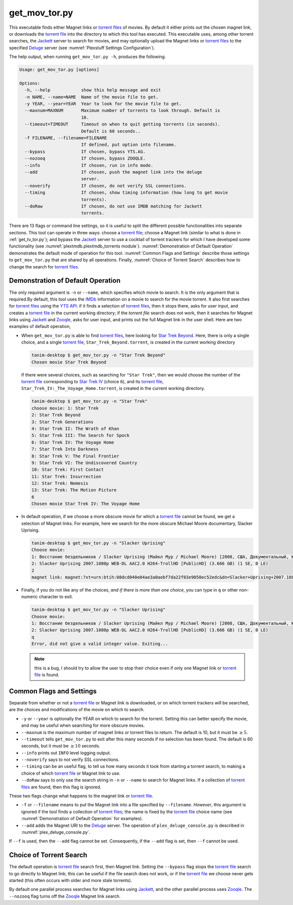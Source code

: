 .. _get_mov_tor.py_label:

================================================
get_mov_tor.py
================================================

This executable finds either Magnet links or `torrent files <torrent file_>`_ of movies. By default it either prints out the chosen magnet link, or downloads the `torrent file <torrent file_>`_ into the directory to which this tool has executed. This executable uses, among other torrent searches, the Jackett_ server to search for movies, and may optionally upload the Magnet links or `torrent files <torrent file_>`_ to the specified Deluge_ server (see :numref:`Plexstuff Settings Configuration`).

The help output, when running ``get_mov_tor.py -h``, produces the following.

.. code-block:: bash

   Usage: get_mov_tor.py [options]

   Options:
     -h, --help            show this help message and exit
     -n NAME, --name=NAME  Name of the movie file to get.
     -y YEAR, --year=YEAR  Year to look for the movie file to get.
     --maxnum=MAXNUM       Maximum number of torrents to look through. Default is
                           10.
     --timeout=TIMEOUT     Timeout on when to quit getting torrents (in seconds).
                           Default is 60 seconds..
     -f FILENAME, --filename=FILENAME
                           If defined, put option into filename.
     --bypass              If chosen, bypass YTS.AG.
     --nozooq              If chosen, bypass ZOOQLE.
     --info                If chosen, run in info mode.
     --add                 If chosen, push the magnet link into the deluge
                           server.
     --noverify            If chosen, do not verify SSL connections.
     --timing              If chosen, show timing information (how long to get movie
                           torrents).
     --doRaw               If chosen, do not use IMDB matching for Jackett
                           torrents.

There are 13 flags or command line settings, so it is useful to split the different possible functionalities into separate sections. This tool can operate in three ways: choose a `torrent file`_; choose a Magnet link (similar to what is done in :ref:`get_tv_tor.py`); and bypass the Jackett_ server to use a cocktail of torrent trackers for which I have developed some functionality (see :numref:`plextmdb.plextmdb_torrents module`). :numref:`Demonstration of Default Operation` demonstrates the default mode of operation for this tool. :numref:`Common Flags and Settings` describe those settings to ``get_mov_tor.py`` that are shared by all operations. Finally, :numref:`Choice of Torrent Search` describes how to change the search for `torrent files <torrent file_>`_.

Demonstration of Default Operation
-----------------------------------

The only required argument is ``-n`` or ``--name``, which specifies which movie to search. It is the only argument that is required.By default, this tool uses the IMDb_ information on a movie to search for the movie torrent. It also first searches for `torrent files <torrent file_>`_ using the `YTS API`_: if it finds a selection of `torrent files <torrent file_>`_, then it stops there, asks for user input, and creates a `torrent file`_ in the current working directory; if the `torrent file` search does not work, then it searches for Magnet links using Jackett_ and Zooqle_, asks for user input, and prints out the full Magnet link in the user shell. Here are two examples of default operation,

* When ``get_mov_tor.py`` is able to find `torrent files <torrent file_>`_, here looking for `Star Trek Beyond`_. Here, there is only a single choice, and a single `torrent file`_, ``Star_Trek_Beyond.torrent``, is created in the current working directory

  .. code-block:: bash

     tanim-desktop $ get_mov_tor.py -n "Star Trek Beyond"
     Chosen movie Star Trek Beyond

  If there were several choices, such as searching for ``"Star Trek"``, then we would choose the number of the `torrent file`_ corresponding to `Star Trek IV`_ (choice ``6``), and its `torrent file`_, ``Star_Trek_IV:_The_Voyage_Home.torrent``, is created in the current working directory.

  .. code-block:: bash

     tanim-desktop $ get_mov_tor.py -n "Star Trek"
     choose movie: 1: Star Trek
     2: Star Trek Beyond
     3: Star Trek Generations
     4: Star Trek II: The Wrath of Khan
     5: Star Trek III: The Search for Spock
     6: Star Trek IV: The Voyage Home
     7: Star Trek Into Darkness
     8: Star Trek V: The Final Frontier
     9: Star Trek VI: The Undiscovered Country
     10: Star Trek: First Contact
     11: Star Trek: Insurrection
     12: Star Trek: Nemesis
     13: Star Trek: The Motion Picture
     6
     Chosen movie Star Trek IV: The Voyage Home

* In default operation, if we choose a more obscure movie for which a `torrent file`_ cannot be found, we get a selection of Magnet links. For example, here we search for the more obscure Michael Moore documentary, _`Slacker Uprising`.

  .. code-block:: bash

     tanim-desktop $ get_mov_tor.py -n "Slacker Uprising"
     Choose movie:
     1: Восстание бездельников / Slacker Uprising (Майкл Мур / Michael Moore) [2008, США, Документальный, WEB-DL 1080p] VO + Sub Rus + Original Eng () (1 SE, 2 LE)
     2: Slacker Uprising 2007.1080p WEB-DL AAC2.0 H264-TrollHD [PublicHD] (3.666 GB) (1 SE, 0 LE)
     2
     magnet link: magnet:?xt=urn:btih:08dcd040e04ae3a0aebf7da22f03e9050ec52edc&dn=Slacker+Uprising+2007.1080p+WEB-DL+AAC2.0+H264-TrollHD+[PublicHD]&tr=udp%3A%2F%2Ftracker.opentrackr.org%3A1337%2Fannounce&tr=udp%3A%2F%2Fopen.demonii.com%3A1337&tr=udp%3A%2F%2Ftracker.pomf.se%3A80%2Fannounce&tr=udp%3A%2F%2Ftorrent.gresille.org%3A80%2Fannounce&tr=udp%3A%2F%2F11.rarbg.com%2Fannounce&tr=udp%3A%2F%2F11.rarbg.com%3A80%2Fannounce&tr=udp%3A%2F%2Fopen.demonii.com%3A1337%2Fannounce&tr=udp%3A%2F%2Ftracker.openbittorrent.com%3A80&tr=http%3A%2F%2Ftracker.ex.ua%3A80%2Fannounce&tr=http%3A%2F%2Ftracker.ex.ua%2Fannounce&tr=http%3A%2F%2Fbt.careland.com.cn%3A6969%2Fannounce&tr=udp%3A%2F%2Fglotorrents.pw%3A6969%2Fannounce

* Finally, if you do not like any of the choices, *and if there is more than one choice*, you can type in ``q`` or other non-numeric character to exit.

  .. code-block:: bash

     tanim-desktop $ get_mov_tor.py -n "Slacker Uprising"
     Choose movie:
     1: Восстание бездельников / Slacker Uprising (Майкл Мур / Michael Moore) [2008, США, Документальный, WEB-DL 1080p] VO + Sub Rus + Original Eng () (1 SE, 2 LE)
     2: Slacker Uprising 2007.1080p WEB-DL AAC2.0 H264-TrollHD [PublicHD] (3.666 GB) (1 SE, 0 LE)
     q
     Error, did not give a valid integer value. Exiting...

  .. note:: this is a bug, I should try to allow the user to stop their choice even if only one Magnet link or `torrent file`_ is found.

Common Flags and Settings
---------------------------------------
Separate from whether or not a `torrent file`_ or Magnet link is downloaded, or on which torrent trackers will be searched, are the choices and modifications of the movie on which to search.

* ``-y`` or ``--year`` is optionally the YEAR on which to search for the torrent. Setting this can better specify the movie, and may be useful when searching for more obscure movies.

* ``--maxnum`` is the maximum number of magnet links or torrent files to return. The default is 10, but it must be :math:`\ge 5`.

* ``--timeout`` tells ``get_mov_tor.py`` to exit after this many seconds if no selection has been found. The default is 60 seconds, but it must be :math:`\ge 10` seconds.

* ``--info`` prints out ``INFO`` level logging output.

* ``--noverify`` says to not verify SSL connections.

* ``--timing`` can be an useful flag, to tell us how many seconds it took from starting a torrent search, to making a choice of which `torrent file`_ or Magnet link to use.

* ``--doRaw`` says to only use the search string in ``-n`` or ``--name`` to search for Magnet links. If a collection of `torrent files <torrent file_>`_ are found, then this flag is ignored.

These two flags change what happens to the magnet link or `torrent file`_.

* ``-f`` or ``--filename`` means to put the Magnet link into a file specified by ``--filename``. *However*, this argument is ignored if the tool finds a collection of `torrent files <torrent file_>`_; the name is fixed by the `torrent file`_ choice name (see :numref:`Demonstration of Default Operation` for examples).

* ``--add`` adds the Magnet URI to the Deluge_ server. The operation of ``plex_deluge_console.py`` is described in :numref:`plex_deluge_console.py`.

If ``--f`` is used, then the ``--add`` flag cannot be set. Consequently, if the ``--add`` flag is set, then ``--f`` cannot be used.

Choice of Torrent Search
------------------------------

The default operation is `torrent file`_ search first, then Magnet link. Setting the ``--bypass`` flag stops the `torrent file`_ search to go directly to Magnet link; this can be useful if the file search does not work, or if the `torrent file`_ we choose never gets started (this often occurs with older and more stale torrents).

By default one parallel process searches for Magnet links using Jackett_, and the other parallel process uses Zooqle_. The ``--nozooq`` flag turns off the Zooqle_ Magnet link search.

.. _`torrent file`: https://en.wikipedia.org/wiki/Torrent_file
.. _Jackett: https://github.com/Jackett/Jackett
.. _Zooqle: https://zooqle.com
.. _Deluge: https://en.wikipedia.org/wiki/Deluge_(software)
.. _IMDb: https://en.wikipedia.org/wiki/IMDb
.. _`YTS API`: https://yts.ag/api
.. _Jackett: https://github.com/Jackett/Jackett
.. _`Star Trek Beyond`: https://en.wikipedia.org/wiki/Star_Trek_Beyond
.. _`Star Trek IV`: https://en.wikipedia.org/wiki/Star_Trek_IV:_The_Voyage_Home
